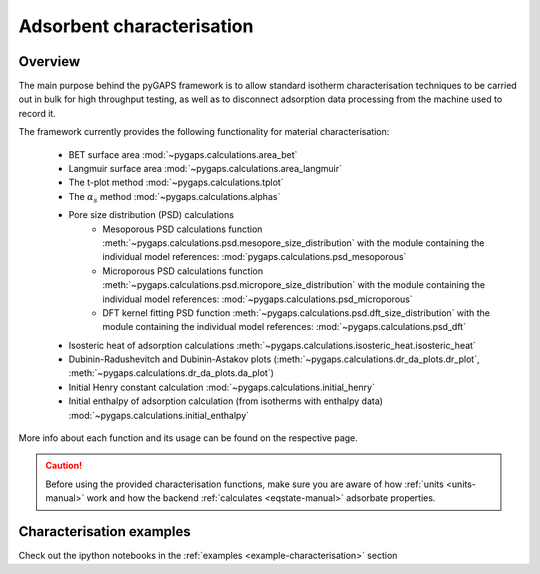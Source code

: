 .. _characterisation-manual:

Adsorbent characterisation
==========================

Overview
--------

The main purpose behind the pyGAPS framework is to allow standard isotherm characterisation techniques
to be carried out in bulk for high throughput testing, as well as to disconnect adsorption data processing
from the machine used to record it.

The framework currently provides the following functionality for material characterisation:

    - BET surface area :mod:`~pygaps.calculations.area_bet`
    - Langmuir surface area :mod:`~pygaps.calculations.area_langmuir`
    - The t-plot method :mod:`~pygaps.calculations.tplot`
    - The :math:`\alpha_s` method :mod:`~pygaps.calculations.alphas`
    - Pore size distribution (PSD) calculations
        - Mesoporous PSD calculations function :meth:`~pygaps.calculations.psd.mesopore_size_distribution`
          with the module containing the individual model references: :mod:`pygaps.calculations.psd_mesoporous`
        - Microporous PSD calculations function :meth:`~pygaps.calculations.psd.micropore_size_distribution`
          with the module containing the individual model references: :mod:`~pygaps.calculations.psd_microporous`
        - DFT kernel fitting PSD function :meth:`~pygaps.calculations.psd.dft_size_distribution`
          with the module containing the individual model references: :mod:`~pygaps.calculations.psd_dft`
    - Isosteric heat of adsorption calculations :meth:`~pygaps.calculations.isosteric_heat.isosteric_heat`
    - Dubinin-Radushevitch and Dubinin-Astakov plots
      (:meth:`~pygaps.calculations.dr_da_plots.dr_plot`,
      :meth:`~pygaps.calculations.dr_da_plots.da_plot`)
    - Initial Henry constant calculation :mod:`~pygaps.calculations.initial_henry`
    - Initial enthalpy of adsorption calculation (from isotherms with enthalpy data)
      :mod:`~pygaps.calculations.initial_enthalpy`

More info about each function and its usage can be found on the respective page.

.. caution::

    Before using the provided characterisation functions, make sure you are aware
    of how :ref:`units <units-manual>` work and how the backend
    :ref:`calculates <eqstate-manual>` adsorbate properties.


.. _characterisation-manual-examples:

Characterisation examples
-------------------------

Check out the ipython notebooks in the :ref:`examples <example-characterisation>` section
